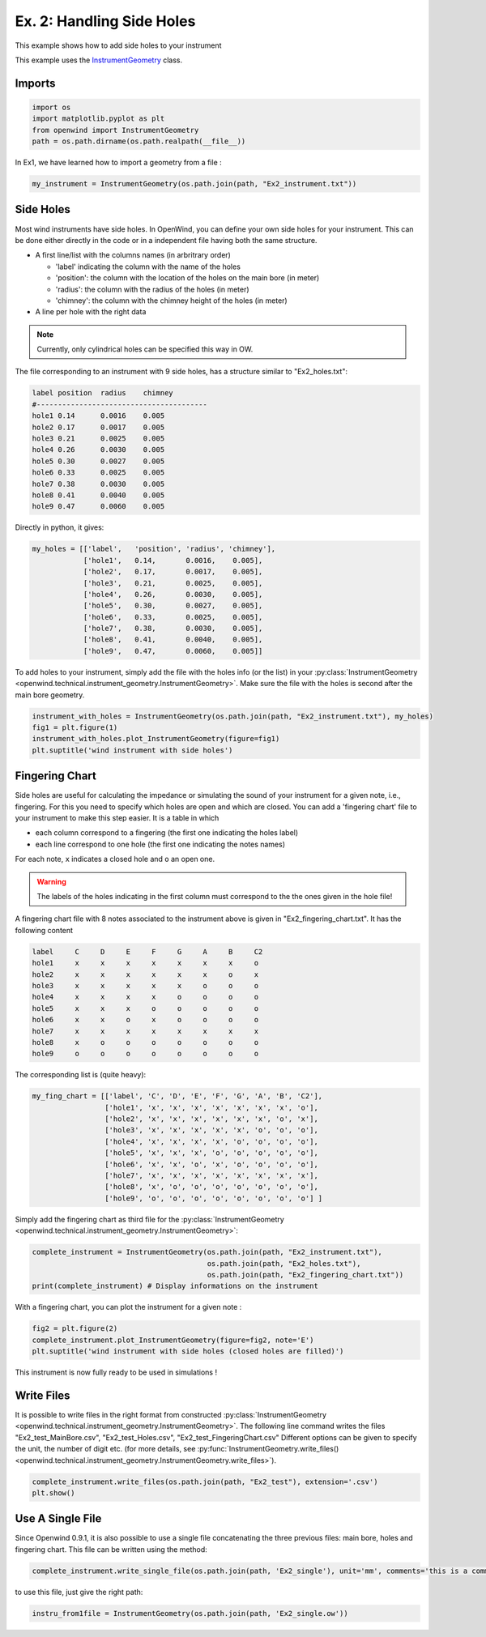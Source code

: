 
Ex. 2: Handling Side Holes
==========================

This example shows how to add side holes to your instrument

This example uses the `InstrumentGeometry <../modules/openwind.instrument_geometry>`_ class.

Imports
-------

.. code-block:: python

   import os
   import matplotlib.pyplot as plt
   from openwind import InstrumentGeometry
   path = os.path.dirname(os.path.realpath(__file__))

In Ex1, we have learned how to import a geometry from a file :

.. code-block:: python

   my_instrument = InstrumentGeometry(os.path.join(path, "Ex2_instrument.txt"))

Side Holes
----------

Most wind instruments have side holes. In OpenWind, you can define your own
side holes for your instrument.
This can be done either directly in the code or in a independent file having
both the same structure.


* A first line/list with the columns names (in arbritrary order)

  * 'label' indicating the column with the name of the holes
  * 'position': the column with the location of the holes on the main bore (in meter)
  * 'radius': the column with the radius of the holes (in meter)
  * 'chimney': the column with the chimney height of the holes (in meter)

* A line per hole with the right data

.. note::
      Currently, only cylindrical holes can be specified this way in OW.

The file corresponding to an instrument with 9 side holes, has a structure
similar to "Ex2_holes.txt":

.. code-block:: shell

      label position  radius    chimney
      #----------------------------------------
      hole1 0.14      0.0016    0.005
      hole2 0.17      0.0017    0.005
      hole3 0.21      0.0025    0.005
      hole4 0.26      0.0030    0.005
      hole5 0.30      0.0027    0.005
      hole6 0.33      0.0025    0.005
      hole7 0.38      0.0030    0.005
      hole8 0.41      0.0040    0.005
      hole9 0.47      0.0060    0.005

Directly in python, it gives:

.. code-block:: python

   my_holes = [['label',   'position', 'radius', 'chimney'],
               ['hole1',   0.14,       0.0016,    0.005],
               ['hole2',   0.17,       0.0017,    0.005],
               ['hole3',   0.21,       0.0025,    0.005],
               ['hole4',   0.26,       0.0030,    0.005],
               ['hole5',   0.30,       0.0027,    0.005],
               ['hole6',   0.33,       0.0025,    0.005],
               ['hole7',   0.38,       0.0030,    0.005],
               ['hole8',   0.41,       0.0040,    0.005],
               ['hole9',   0.47,       0.0060,    0.005]]

To add holes to your instrument, simply add the file with the holes info (or the list)
in your :py:class:`InstrumentGeometry <openwind.technical.instrument_geometry.InstrumentGeometry>`.
Make sure the file with the holes is second after the main bore geometry.

.. code-block:: python

   instrument_with_holes = InstrumentGeometry(os.path.join(path, "Ex2_instrument.txt"), my_holes)
   fig1 = plt.figure(1)
   instrument_with_holes.plot_InstrumentGeometry(figure=fig1)
   plt.suptitle('wind instrument with side holes')

Fingering Chart
---------------

Side holes are useful for calculating the impedance or simulating the sound
of your instrument for a given note, i.e., fingering. For this you need to
specify which holes are open and which are closed.
You can add a 'fingering chart' file to your instrument to make this step
easier. It is a table in which


* each column correspond to a fingering (the first one indicating the holes label)
* each line correspond to one hole (the first one indicating the notes names)

For each note, ``x`` indicates a closed hole and ``o`` an open one.

.. warning::
  The labels of the holes indicating in the first column must correspond to the
  the ones given in the hole file!

A fingering chart file with 8 notes associated to the instrument above
is given in "Ex2_fingering_chart.txt". It has the following content

.. code-block:: shell

      label     C     D     E     F     G     A     B     C2
      hole1     x     x     x     x     x     x     x     o
      hole2     x     x     x     x     x     x     o     x
      hole3     x     x     x     x     x     o     o     o
      hole4     x     x     x     x     o     o     o     o
      hole5     x     x     x     o     o     o     o     o
      hole6     x     x     o     x     o     o     o     o
      hole7     x     x     x     x     x     x     x     x
      hole8     x     o     o     o     o     o     o     o
      hole9     o     o     o     o     o     o     o     o

The corresponding list is (quite heavy):

.. code-block:: python

   my_fing_chart = [['label', 'C', 'D', 'E', 'F', 'G', 'A', 'B', 'C2'],
                    ['hole1', 'x', 'x', 'x', 'x', 'x', 'x', 'x', 'o'],
                    ['hole2', 'x', 'x', 'x', 'x', 'x', 'x', 'o', 'x'],
                    ['hole3', 'x', 'x', 'x', 'x', 'x', 'o', 'o', 'o'],
                    ['hole4', 'x', 'x', 'x', 'x', 'o', 'o', 'o', 'o'],
                    ['hole5', 'x', 'x', 'x', 'o', 'o', 'o', 'o', 'o'],
                    ['hole6', 'x', 'x', 'o', 'x', 'o', 'o', 'o', 'o'],
                    ['hole7', 'x', 'x', 'x', 'x', 'x', 'x', 'x', 'x'],
                    ['hole8', 'x', 'o', 'o', 'o', 'o', 'o', 'o', 'o'],
                    ['hole9', 'o', 'o', 'o', 'o', 'o', 'o', 'o', 'o'] ]

Simply add the fingering chart as third file for the
:py:class:`InstrumentGeometry <openwind.technical.instrument_geometry.InstrumentGeometry>`:

.. code-block:: python

   complete_instrument = InstrumentGeometry(os.path.join(path, "Ex2_instrument.txt"),
                                            os.path.join(path, "Ex2_holes.txt"),
                                            os.path.join(path, "Ex2_fingering_chart.txt"))
   print(complete_instrument) # Display informations on the instrument

With a fingering chart, you can plot the instrument for a given note :

.. code-block:: python

   fig2 = plt.figure(2)
   complete_instrument.plot_InstrumentGeometry(figure=fig2, note='E')
   plt.suptitle('wind instrument with side holes (closed holes are filled)')

This instrument is now fully ready to be used in simulations !

Write Files
-----------

It is possible to write files in the right format from constructed
:py:class:`InstrumentGeometry <openwind.technical.instrument_geometry.InstrumentGeometry>`.
The following line command writes the files "Ex2_test_MainBore.csv",
"Ex2_test_Holes.csv", "Ex2_test_FingeringChart.csv"
Different options can be given to specify the unit, the number of digit etc.
(for more details, see :py:func:`InstrumentGeometry.write_files() <openwind.technical.instrument_geometry.InstrumentGeometry.write_files>`).

.. code-block:: python

   complete_instrument.write_files(os.path.join(path, "Ex2_test"), extension='.csv')
   plt.show()

Use A Single File
-----------------

Since Openwind 0.9.1, it is also possible to use a single file concatenating
the three previous files: main bore, holes and fingering chart. This file can be written using the method:

.. code-block:: python

   complete_instrument.write_single_file(os.path.join(path, 'Ex2_single'), unit='mm', comments='this is a comment written in the file')

to use this file, just give the right path:

.. code-block:: python

   instru_from1file = InstrumentGeometry(os.path.join(path, 'Ex2_single.ow'))
